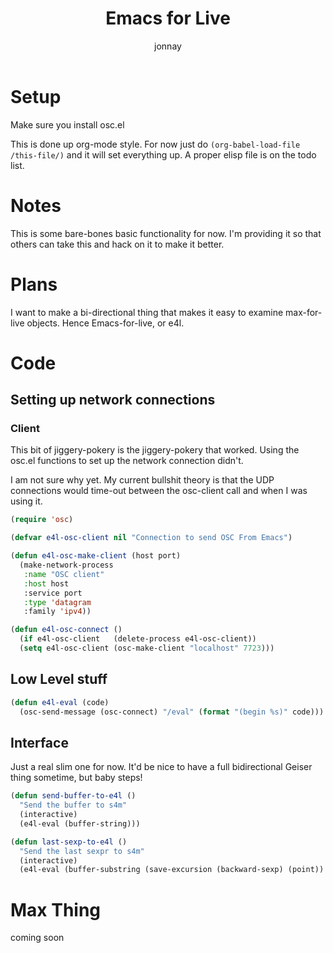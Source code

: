 #+title: Emacs for Live
#+author: jonnay

* Setup

Make sure you install osc.el

This is done up org-mode style.  For now just do ~(org-babel-load-file /this-file/)~ and it will set everything up.  A proper elisp file is on the todo list.

* Notes
  
  This is some bare-bones basic functionality for now.  I'm providing it so that others can take this and hack on it to make it better. 

* Plans

  I want to make a bi-directional thing that makes it easy to examine max-for-live objects. Hence Emacs-for-live, or e4l.

* Code

** Setting up network connections

*** Client

This bit of jiggery-pokery is the jiggery-pokery that worked.  Using the osc.el functions to set up the network connection didn't.  

I am not sure why yet. My current bullshit theory is that the UDP connections would time-out between the osc-client call and when I was using it. 

#+begin_src emacs-lisp
(require 'osc)
 
(defvar e4l-osc-client nil "Connection to send OSC From Emacs")

(defun e4l-osc-make-client (host port)
  (make-network-process
   :name "OSC client"
   :host host
   :service port
   :type 'datagram
   :family 'ipv4))

(defun e4l-osc-connect ()
  (if e4l-osc-client   (delete-process e4l-osc-client))
  (setq e4l-osc-client (osc-make-client "localhost" 7723)))

#+end_src


** Low Level stuff

#+begin_src emacs-lisp 
(defun e4l-eval (code)
  (osc-send-message (osc-connect) "/eval" (format "(begin %s)" code)))
#+end_src

** Interface

Just a real slim one for now.  It'd be nice to have a full bidirectional Geiser thing sometime, but baby steps!

#+begin_src emacs-lisp 
(defun send-buffer-to-e4l ()
  "Send the buffer to s4m"
  (interactive)
  (e4l-eval (buffer-string)))

(defun last-sexp-to-e4l ()
  "Send the last sexpr to s4m"
  (interactive)
  (e4l-eval (buffer-substring (save-excursion (backward-sexp) (point)) (point))))
#+end_src

* Max Thing

coming soon
